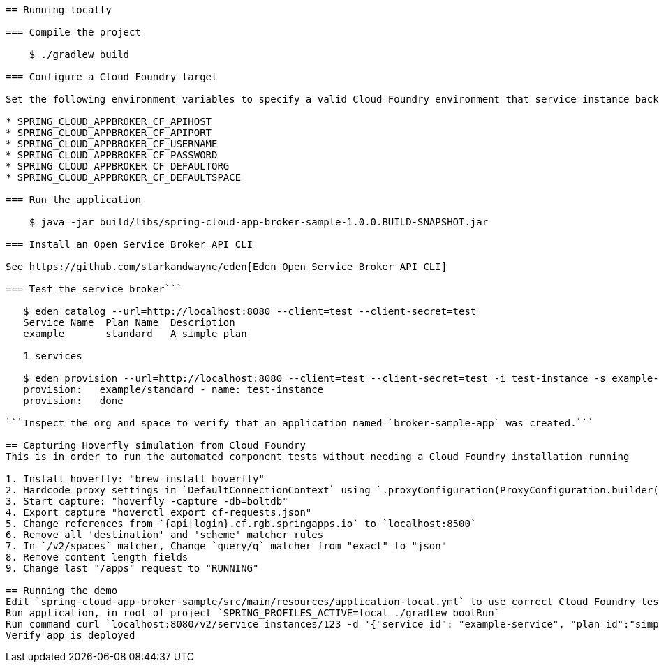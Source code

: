 ```= Spring Cloud App Broker Sample Project

== Running locally

=== Compile the project

    $ ./gradlew build

=== Configure a Cloud Foundry target

Set the following environment variables to specify a valid Cloud Foundry environment that service instance backing applications will be deployed to:

* SPRING_CLOUD_APPBROKER_CF_APIHOST
* SPRING_CLOUD_APPBROKER_CF_APIPORT
* SPRING_CLOUD_APPBROKER_CF_USERNAME
* SPRING_CLOUD_APPBROKER_CF_PASSWORD
* SPRING_CLOUD_APPBROKER_CF_DEFAULTORG
* SPRING_CLOUD_APPBROKER_CF_DEFAULTSPACE

=== Run the application

    $ java -jar build/libs/spring-cloud-app-broker-sample-1.0.0.BUILD-SNAPSHOT.jar

=== Install an Open Service Broker API CLI

See https://github.com/starkandwayne/eden[Eden Open Service Broker API CLI]

=== Test the service broker```

   $ eden catalog --url=http://localhost:8080 --client=test --client-secret=test
   Service Name  Plan Name  Description
   example       standard   A simple plan

   1 services

   $ eden provision --url=http://localhost:8080 --client=test --client-secret=test -i test-instance -s example-service -p simple-plan
   provision:   example/standard - name: test-instance
   provision:   done

```Inspect the org and space to verify that an application named `broker-sample-app` was created.```

== Capturing Hoverfly simulation from Cloud Foundry
This is in order to run the automated component tests without needing a Cloud Foundry installation running

1. Install hoverfly: "brew install hoverfly"
2. Hardcode proxy settings in `DefaultConnectionContext` using `.proxyConfiguration(ProxyConfiguration.builder().host("localhost").port(8500).build())`
3. Start capture: "hoverfly -capture -db=boltdb"
4. Export capture "hoverctl export cf-requests.json"
5. Change references from `{api|login}.cf.rgb.springapps.io` to `localhost:8500`
6. Remove all 'destination' and 'scheme' matcher rules
7. In `/v2/spaces` matcher, Change `query/q` matcher from "exact" to "json"
8. Remove content length fields
9. Change last "/apps" request to "RUNNING"

== Running the demo
Edit `spring-cloud-app-broker-sample/src/main/resources/application-local.yml` to use correct Cloud Foundry test environment
Run application, in root of project `SPRING_PROFILES_ACTIVE=local ./gradlew bootRun`
Run command curl `localhost:8080/v2/service_instances/123 -d '{"service_id": "example-service", "plan_id":"simple-plan", "organization_guid": "31312312", "space_guid": "312312"}' -X PUT -H 'Content-Type: application/json'`
Verify app is deployed